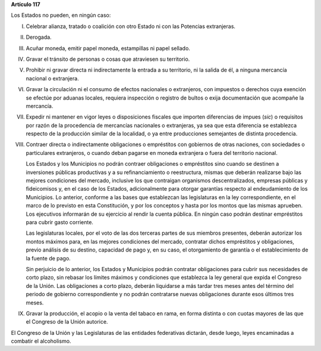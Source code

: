 **Artículo 117**

Los Estados no pueden, en ningún caso:

I. Celebrar alianza, tratado o coalición con otro Estado ni con las
   Potencias extranjeras.

II.  Derogada.

III. Acuñar moneda, emitir papel moneda, estampillas ni papel sellado.

IV. Gravar el tránsito de personas o cosas que atraviesen su territorio.

V. Prohibir ni gravar directa ni indirectamente la entrada a su
   territorio, ni la salida de él, a ninguna mercancía nacional o
   extranjera.

VI. Gravar la circulación ni el consumo de efectos nacionales o
    extranjeros, con impuestos o derechos cuya exención se efectúe por
    aduanas locales, requiera inspección o registro de bultos o exija
    documentación que acompañe la mercancía.

VII. Expedir ni mantener en vigor leyes o disposiciones fiscales que
     importen diferencias de impues (*sic*) o requisitos por razón de la
     procedencia de mercancías nacionales o extranjeras, ya sea que esta
     diferencia se establezca respecto de la producción similar de la
     localidad, o ya entre producciones semejantes de distinta
     procedencia.

VIII. Contraer directa o indirectamente obligaciones o empréstitos con
      gobiernos de otras naciones, con sociedades o particulares
      extranjeros, o cuando deban pagarse en moneda extranjera o fuera
      del territorio nacional.

      Los Estados y los Municipios no podrán contraer obligaciones o
      empréstitos sino cuando se destinen a inversiones públicas
      productivas y a su refinanciamiento o reestructura, mismas que
      deberán realizarse bajo las mejores condiciones del mercado,
      inclusive los que contraigan organismos descentralizados, empresas
      públicas y fideicomisos y, en el caso de los Estados,
      adicionalmente para otorgar garantías respecto al endeudamiento de
      los Municipios. Lo anterior, conforme a las bases que establezcan
      las legislaturas en la ley correspondiente, en el marco de lo
      previsto en esta Constitución, y por los conceptos y hasta por los
      montos que las mismas aprueben. Los ejecutivos informarán de su
      ejercicio al rendir la cuenta pública. En ningún caso podrán
      destinar empréstitos para cubrir gasto corriente.

      Las legislaturas locales, por el voto de las dos terceras partes
      de sus miembros presentes, deberán autorizar los montos máximos
      para, en las mejores condiciones del mercado, contratar dichos
      empréstitos y obligaciones, previo análisis de su destino,
      capacidad de pago y, en su caso, el otorgamiento de garantía o el
      establecimiento de la fuente de pago.

      Sin perjuicio de lo anterior, los Estados y Municipios podrán
      contratar obligaciones para cubrir sus necesidades de corto plazo,
      sin rebasar los límites máximos y condiciones que establezca la
      ley general que expida el Congreso de la Unión. Las obligaciones a
      corto plazo, deberán liquidarse a más tardar tres meses antes del
      término del periodo de gobierno correspondiente y no podrán
      contratarse nuevas obligaciones durante esos últimos tres meses.

IX. Gravar la producción, el acopio o la venta del tabaco en rama, en
    forma distinta o con cuotas mayores de las que el Congreso de la
    Unión autorice.

El Congreso de la Unión y las Legislaturas de las entidades federativas
dictarán, desde luego, leyes encaminadas a combatir el alcoholismo.
